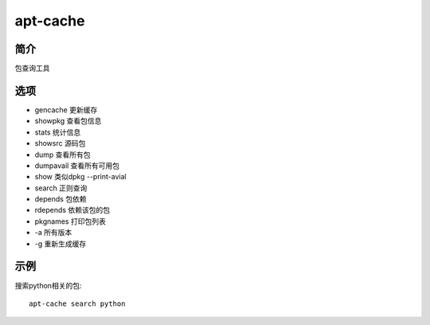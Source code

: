 apt-cache
=====================================

简介
^^^^
包查询工具

选项
^^^^

* gencache 更新缓存
* showpkg 查看包信息
* stats 统计信息
* showsrc 源码包
* dump 查看所有包
* dumpavail 查看所有可用包
* show 类似dpkg --print-avial
* search 正则查询
* depends 包依赖
* rdepends 依赖该包的包
* pkgnames 打印包列表
* -a 所有版本
* -g 重新生成缓存

示例
^^^^

搜索python相关的包::

    apt-cache search python
